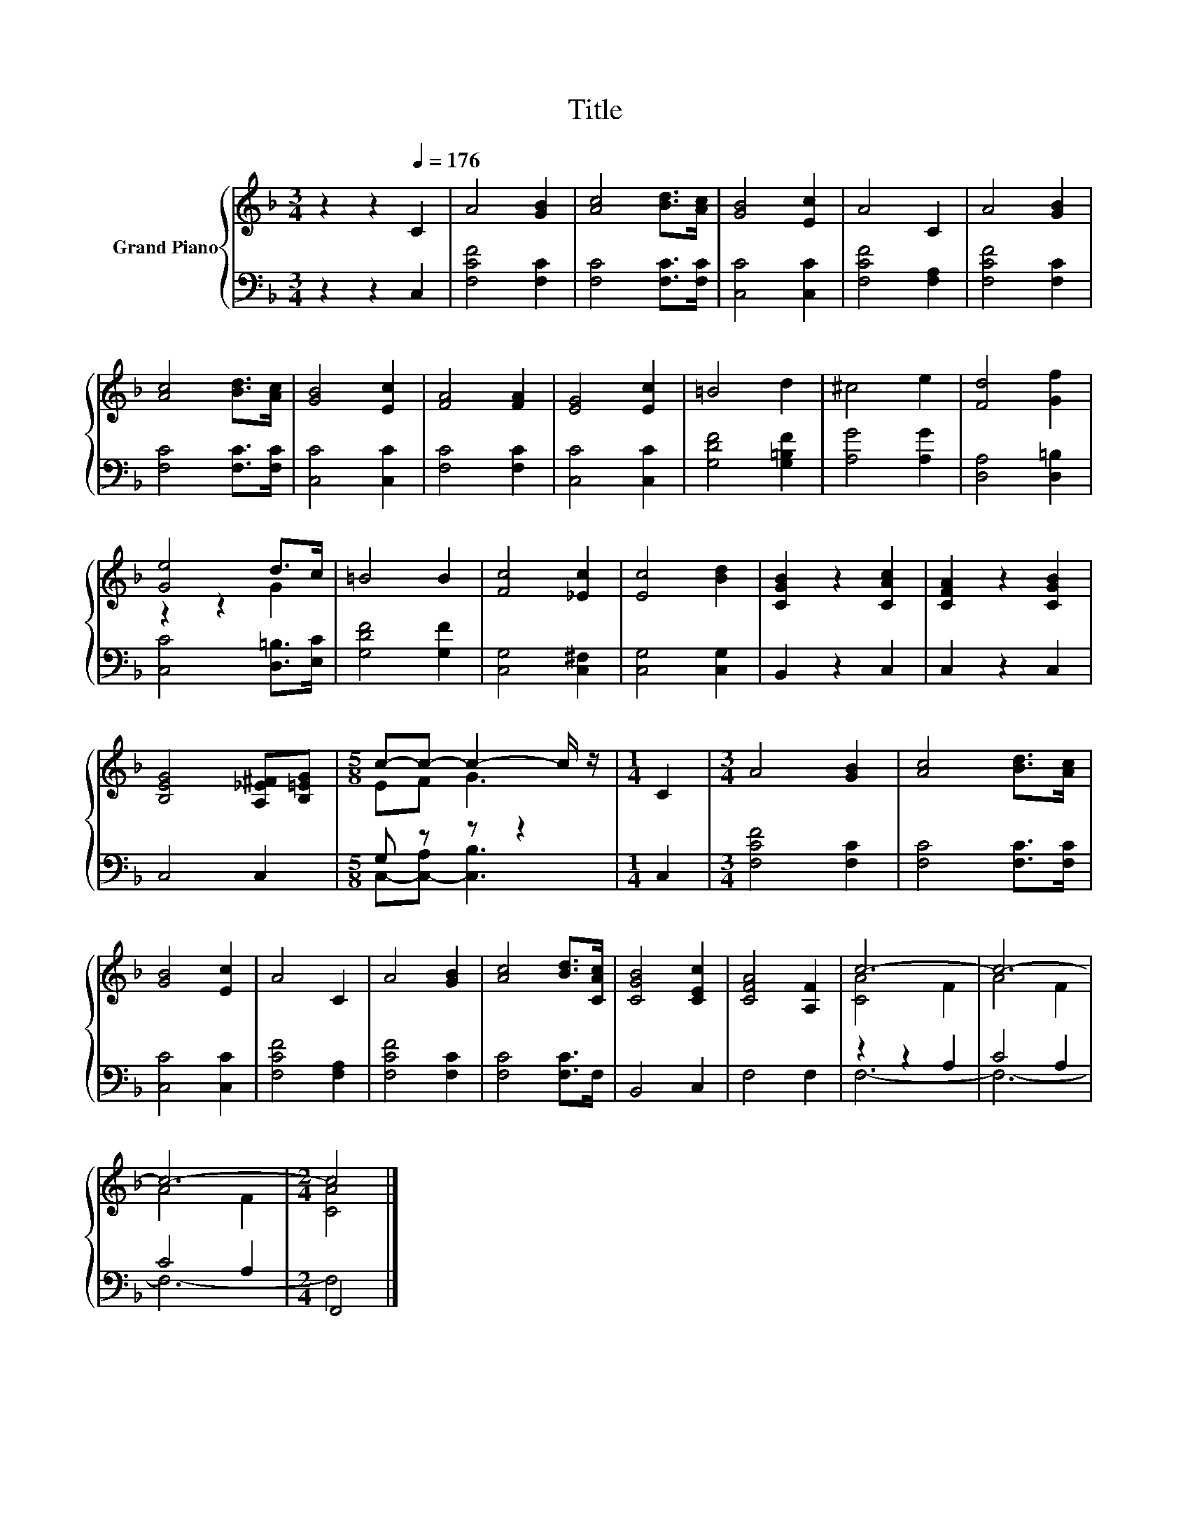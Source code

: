 X:1
T:Title
%%score { ( 1 3 ) | ( 2 4 ) }
L:1/8
M:3/4
K:F
V:1 treble nm="Grand Piano"
V:3 treble 
V:2 bass 
V:4 bass 
V:1
 z2 z2[Q:1/4=176] C2 | A4 [GB]2 | [Ac]4 [Bd]>[Ac] | [GB]4 [Ec]2 | A4 C2 | A4 [GB]2 | %6
 [Ac]4 [Bd]>[Ac] | [GB]4 [Ec]2 | [FA]4 [FA]2 | [EG]4 [Ec]2 | =B4 d2 | ^c4 e2 | [Fd]4 [Gf]2 | %13
 [Ge]4 d>c | =B4 B2 | [Fc]4 [_Ec]2 | [Ec]4 [Bd]2 | [CGB]2 z2 [CAc]2 | [CFA]2 z2 [CGB]2 | %19
 [B,EG]4 [A,_E^F][B,=EG] |[M:5/8] c-c- c2- c/ z/ |[M:1/4] C2 |[M:3/4] A4 [GB]2 | [Ac]4 [Bd]>[Ac] | %24
 [GB]4 [Ec]2 | A4 C2 | A4 [GB]2 | [Ac]4 [Bd]>[CAc] | [CGB]4 [CEc]2 | [CFA]4 [A,F]2 | c6- | c6- | %32
 c6- |[M:2/4] c4 |] %34
V:2
 z2 z2 C,2 | [F,CF]4 [F,C]2 | [F,C]4 [F,C]>[F,C] | [C,C]4 [C,C]2 | [F,CF]4 [F,A,]2 | %5
 [F,CF]4 [F,C]2 | [F,C]4 [F,C]>[F,C] | [C,C]4 [C,C]2 | [F,C]4 [F,C]2 | [C,C]4 [C,C]2 | %10
 [G,DF]4 [G,=B,F]2 | [A,G]4 [A,G]2 | [D,A,]4 [D,=B,]2 | [C,C]4 [D,=B,]>[E,C] | [G,DF]4 [G,F]2 | %15
 [C,G,]4 [C,^F,]2 | [C,G,]4 [C,G,]2 | B,,2 z2 C,2 | C,2 z2 C,2 | C,4 C,2 |[M:5/8] G, z z z2 | %21
[M:1/4] C,2 |[M:3/4] [F,CF]4 [F,C]2 | [F,C]4 [F,C]>[F,C] | [C,C]4 [C,C]2 | [F,CF]4 [F,A,]2 | %26
 [F,CF]4 [F,C]2 | [F,C]4 [F,C]>F, | B,,4 C,2 | F,4 F,2 | z2 z2 A,2 | C4 A,2 | C4 A,2 | %33
[M:2/4] F,,4 |] %34
V:3
 x6 | x6 | x6 | x6 | x6 | x6 | x6 | x6 | x6 | x6 | x6 | x6 | x6 | z2 z2 G2 | x6 | x6 | x6 | x6 | %18
 x6 | x6 |[M:5/8] EF G3 |[M:1/4] x2 |[M:3/4] x6 | x6 | x6 | x6 | x6 | x6 | x6 | x6 | [CA]4 F2 | %31
 A4 F2 | A4 F2 |[M:2/4] [CA]4 |] %34
V:4
 x6 | x6 | x6 | x6 | x6 | x6 | x6 | x6 | x6 | x6 | x6 | x6 | x6 | x6 | x6 | x6 | x6 | x6 | x6 | %19
 x6 |[M:5/8] C,-[C,-A,] [C,B,]3 |[M:1/4] x2 |[M:3/4] x6 | x6 | x6 | x6 | x6 | x6 | x6 | x6 | F,6- | %31
 F,6- | F,6- |[M:2/4] F,4 |] %34

